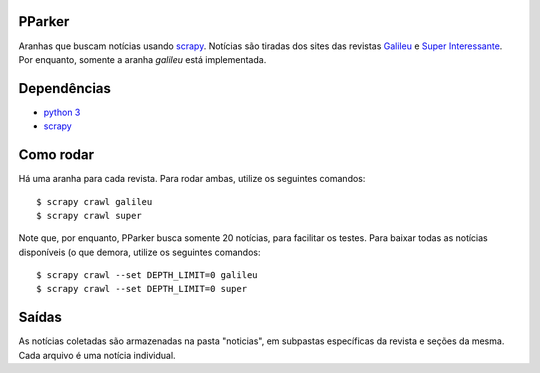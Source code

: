 PParker
=======
Aranhas que buscam notícias usando scrapy_. Notícias são tiradas dos sites
das revistas Galileu_ e `Super Interessante`_. Por enquanto, somente a aranha
`galileu` está implementada.

.. _scrapy: https://scrapy.org/
.. _python 3: https://www.python.org/
.. _Galileu: http://revistagalileu.globo.com/
.. _Super Interessante: http://super.abril.com.br/


Dependências
============
- `python 3`_
- scrapy_


Como rodar
==========
Há uma aranha para cada revista. Para rodar ambas, utilize os seguintes
comandos::

    $ scrapy crawl galileu
    $ scrapy crawl super

Note que, por enquanto, PParker busca somente 20 notícias, para facilitar os
testes. Para baixar todas as notícias disponíveis (o que demora, utilize os seguintes
comandos::

    $ scrapy crawl --set DEPTH_LIMIT=0 galileu
    $ scrapy crawl --set DEPTH_LIMIT=0 super

Saídas
======
As notícias coletadas são armazenadas na pasta "noticias", em subpastas
específicas da revista e seções da mesma. Cada arquivo é uma notícia
individual.
